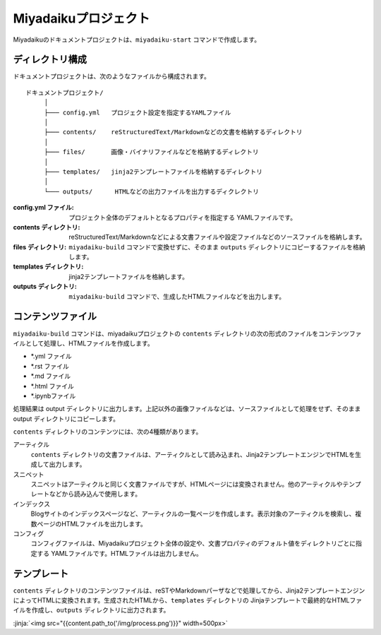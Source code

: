 
.. article::
  :order: 10
  

Miyadaikuプロジェクト
======================


Miyadaikuのドキュメントプロジェクトは、``miyadaiku-start`` コマンドで作成します。

.. code-block:: sh
   :caption: Creating new miyadaiku project:
  
   $ miyadaiku-start new-project
   $ ls new-project/
   config.yml	contents	files		templates


ディレクトリ構成
-----------------


ドキュメントプロジェクトは、次のようなファイルから構成されます。

::

   ドキュメントプロジェクト/
        │
        ├─── config.yml   プロジェクト設定を指定するYAMLファイル
        │
        ├─── contents/    reStructuredText/Markdownなどの文書を格納するディレクトリ
        │
        ├─── files/       画像・バイナリファイルなどを格納するディレクトリ
        │
        ├─── templates/   jinja2テンプレートファイルを格納するディレクトリ
        │
        └─── outputs/      HTMLなどの出力ファイルを出力するディクレクトリ




:config.yml ファイル: 
   プロジェクト全体のデフォルトとなるプロパティを指定する YAMLファイルです。

:contents ディレクトリ: 
   reStructuredText/Markdownなどによる文書ファイルや設定ファイルなどのソースファイルを格納します。

:files ディレクトリ: 
   ``miyadaiku-build`` コマンドで変換せずに、そのまま ``outputs`` ディレクトリにコピーするファイルを格納します。

:templates ディレクトリ: 
   jinja2テンプレートファイルを格納します。

:outputs ディレクトリ: 
   ``miyadaiku-build`` コマンドで、生成したHTMLファイルなどを出力します。



コンテンツファイル
--------------------------


``miyadaiku-build`` コマンドは、miyadaikuプロジェクトの ``contents`` ディレクトリの次の形式のファイルをコンテンツファイルとして処理し、HTMLファイルを作成します。

- \*.yml ファイル
- \*.rst ファイル
- \*.md ファイル
- \*.html ファイル
- \*.ipynbファイル


処理結果は output ディレクトリに出力します。上記以外の画像ファイルなどは、ソースファイルとして処理をせず、そのままoutput ディレクトリにコピーします。


``contents`` ディレクトリのコンテンツには、次の4種類があります。

アーティクル
    ``contents`` ディレクトリの文書ファイルは、アーティクルとして読み込まれ、Jinja2テンプレートエンジンでHTMLを生成して出力します。

スニペット
    スニペットはアーティクルと同じく文書ファイルですが、HTMLページには変換されません。他のアーティクルやテンプレートなどから読み込んで使用します。

インデックス
    Blogサイトのインデックスページなど、アーティクルの一覧ページを作成します。表示対象のアーティクルを検索し、複数ページのHTMLファイルを出力します。

コンフィグ
    コンフィグファイルは、Miyadaikuプロジェクト全体の設定や、文書プロパティのデフォルト値をディレクトリごとに指定する YAMLファイルです。HTMLファイルは出力しません。




テンプレート
-------------------

``contents`` ディレクトリのコンテンツファイルは、reSTやMarkdownパーザなどで処理してから、Jinja2テンプレートエンジンによってHTMLに変換されます。生成されたHTMLから、``templates`` ディレクトリの Jinjaテンプレートで最終的なHTMLファイルを作成し、``outputs`` ディレクトリに出力されます。

:jinja:`<img src="{{content.path_to('/img/process.png')}}" width=500px>`

